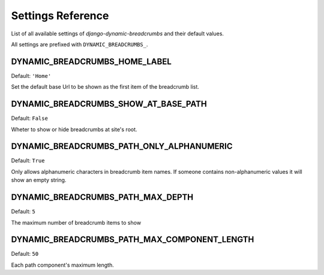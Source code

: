 ==================
Settings Reference
==================

List of all available settings of `django-dynamic-breadcrumbs` and their
default values.

All settings are prefixed with ``DYNAMIC_BREADCRUMBS_``.


DYNAMIC_BREADCRUMBS_HOME_LABEL
------------------------------

Default: ``'Home'``

Set the default base Url to be shown as the first item of the
breadcrumb list.


DYNAMIC_BREADCRUMBS_SHOW_AT_BASE_PATH
-------------------------------------

Default: ``False``

Wheter to show or hide breadcrumbs at site's root.


DYNAMIC_BREADCRUMBS_PATH_ONLY_ALPHANUMERIC
------------------------------------------

Default: ``True``

Only allows alphanumeric characters in breadcrumb item names. If
someone contains non-alphanumeric values it will show an empty string.


DYNAMIC_BREADCRUMBS_PATH_MAX_DEPTH
----------------------------------

Default: ``5``

The maximum number of breadcrumb items to show


DYNAMIC_BREADCRUMBS_PATH_MAX_COMPONENT_LENGTH
---------------------------------------------

Default: ``50``

Each path component's maximum length.
